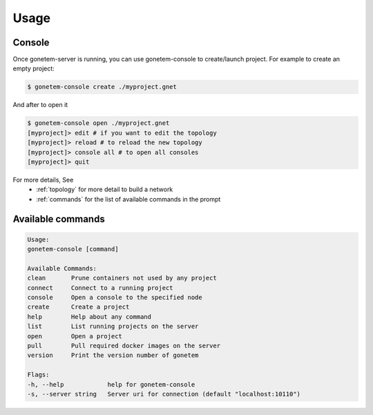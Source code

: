 .. _usage:

Usage
=====

Console
-------

Once gonetem-server is running, you can use gonetem-console
to create/launch project. For example to create an empty project:

.. code-block:: bash

    $ gonetem-console create ./myproject.gnet

And after to open it

.. code-block:: bash

    $ gonetem-console open ./myproject.gnet
    [myproject]> edit # if you want to edit the topology
    [myproject]> reload # to reload the new topology
    [myproject]> console all # to open all consoles
    [myproject]> quit

For more details, See
  * :ref:`topology` for more detail to build a network
  * :ref:`commands` for the list of available commands in the prompt

Available commands
------------------

.. code-block:: bash

    Usage:
    gonetem-console [command]

    Available Commands:
    clean       Prune containers not used by any project
    connect     Connect to a running project
    console     Open a console to the specified node
    create      Create a project
    help        Help about any command
    list        List running projects on the server
    open        Open a project
    pull        Pull required docker images on the server
    version     Print the version number of gonetem

    Flags:
    -h, --help            help for gonetem-console
    -s, --server string   Server uri for connection (default "localhost:10110")
